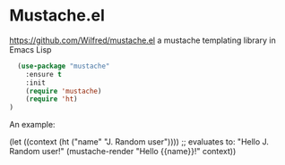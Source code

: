 * Mustache.el
https://github.com/Wilfred/mustache.el
a mustache templating library in Emacs Lisp

#+begin_src emacs-lisp
  (use-package "mustache" 
    :ensure t
    :init
    (require 'mustache)
    (require 'ht)
)
#+end_src

An example:
#+begin_example emacs-lisp
(let ((context (ht ("name" "J. Random user"))))
  ;; evaluates to: "Hello J. Random user!"
  (mustache-render "Hello {{name}}!" context))
#+end_example

